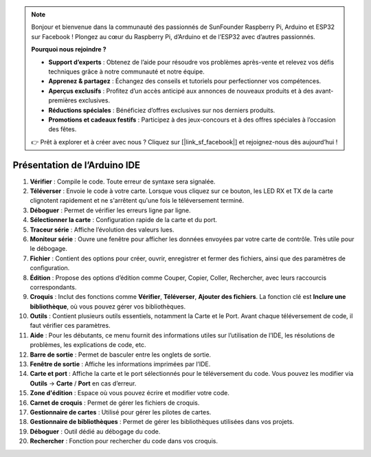 .. note::  

    Bonjour et bienvenue dans la communauté des passionnés de SunFounder Raspberry Pi, Arduino et ESP32 sur Facebook ! Plongez au cœur du Raspberry Pi, d’Arduino et de l’ESP32 avec d’autres passionnés.  

    **Pourquoi nous rejoindre ?**  

    - **Support d’experts** : Obtenez de l’aide pour résoudre vos problèmes après-vente et relevez vos défis techniques grâce à notre communauté et notre équipe.  
    - **Apprenez & partagez** : Échangez des conseils et tutoriels pour perfectionner vos compétences.  
    - **Aperçus exclusifs** : Profitez d’un accès anticipé aux annonces de nouveaux produits et à des avant-premières exclusives.  
    - **Réductions spéciales** : Bénéficiez d’offres exclusives sur nos derniers produits.  
    - **Promotions et cadeaux festifs** : Participez à des jeux-concours et à des offres spéciales à l’occasion des fêtes.  

    👉 Prêt à explorer et à créer avec nous ? Cliquez sur [|link_sf_facebook|] et rejoignez-nous dès aujourd’hui !  

Présentation de l’Arduino IDE  
=================================

.. image:: img/arduino/sp_ide_2.png  

1. **Vérifier** : Compile le code. Toute erreur de syntaxe sera signalée.  

2. **Téléverser** : Envoie le code à votre carte. Lorsque vous cliquez sur ce bouton, les LED RX et TX de la carte clignotent rapidement et ne s'arrêtent qu'une fois le téléversement terminé.  

3. **Déboguer** : Permet de vérifier les erreurs ligne par ligne.  

4. **Sélectionner la carte** : Configuration rapide de la carte et du port.  

5. **Traceur série** : Affiche l’évolution des valeurs lues.  

6. **Moniteur série** : Ouvre une fenêtre pour afficher les données envoyées par votre carte de contrôle. Très utile pour le débogage.  

7. **Fichier** : Contient des options pour créer, ouvrir, enregistrer et fermer des fichiers, ainsi que des paramètres de configuration.  

8. **Édition** : Propose des options d’édition comme Couper, Copier, Coller, Rechercher, avec leurs raccourcis correspondants.  

9. **Croquis** : Inclut des fonctions comme **Vérifier**, **Téléverser**, **Ajouter des fichiers**. La fonction clé est **Inclure une bibliothèque**, où vous pouvez gérer vos bibliothèques.  

10. **Outils** : Contient plusieurs outils essentiels, notamment la Carte et le Port. Avant chaque téléversement de code, il faut vérifier ces paramètres.  

11. **Aide** : Pour les débutants, ce menu fournit des informations utiles sur l’utilisation de l’IDE, les résolutions de problèmes, les explications de code, etc.  

12. **Barre de sortie** : Permet de basculer entre les onglets de sortie.  

13. **Fenêtre de sortie** : Affiche les informations imprimées par l’IDE.  

14. **Carte et port** : Affiche la carte et le port sélectionnés pour le téléversement du code. Vous pouvez les modifier via **Outils** -> **Carte** / **Port** en cas d’erreur.  

15. **Zone d'édition** : Espace où vous pouvez écrire et modifier votre code.  

16. **Carnet de croquis** : Permet de gérer les fichiers de croquis.  

17. **Gestionnaire de cartes** : Utilisé pour gérer les pilotes de cartes.  

18. **Gestionnaire de bibliothèques** : Permet de gérer les bibliothèques utilisées dans vos projets.  

19. **Déboguer** : Outil dédié au débogage du code.  

20. **Rechercher** : Fonction pour rechercher du code dans vos croquis.  
